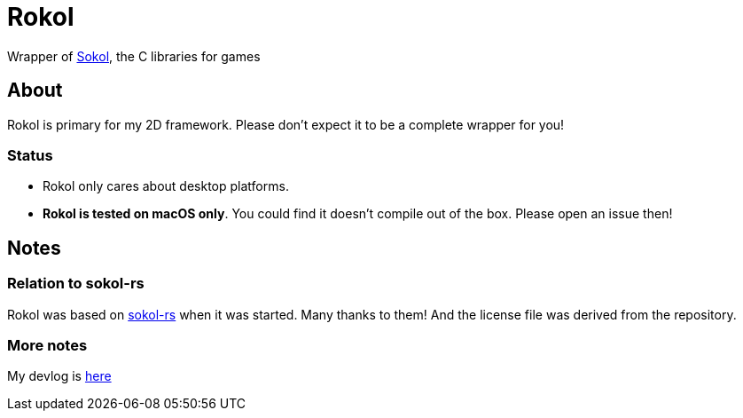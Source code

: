 = Rokol
:sokol: https://github.com/floooh/sokol[Sokol]
:sokol-rs: https://github.com/code-disaster/sokol-rs[sokol-rs]
:bindgen: https://github.com/rust-lang/rust-bindgen[bindgen]
:miniquad: https://github.com/not-fl3/miniquad[miniquad]
:macroquad: https://github.com/not-fl3/macroquad[macroquad]

Wrapper of {sokol}, the C libraries for games

== About

Rokol is primary for my 2D framework. Please don't expect it to be a complete wrapper for you!

=== Status

* Rokol only cares about desktop platforms.
* *Rokol is tested on macOS only*. You could find it doesn't compile out of the box. Please open an issue then!

== Notes

=== Relation to sokol-rs

Rokol was based on {sokol-rs} when it was started. Many thanks to them! And the license file was derived from the repository.

=== More notes

My devlog is link:devlog.adoc[here]

